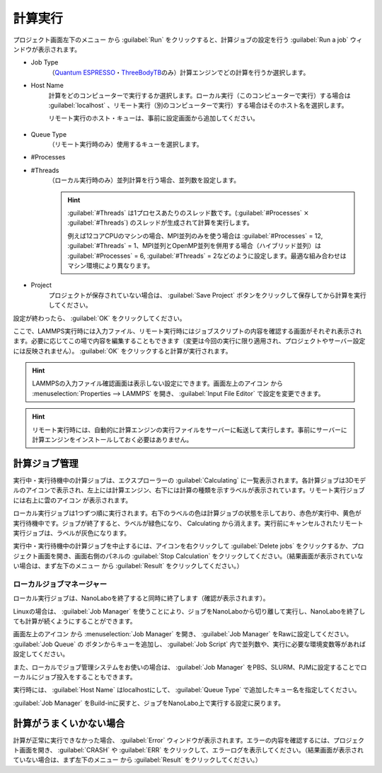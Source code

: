 .. _calculation:

=====================
計算実行
=====================

プロジェクト画面左下のメニュー |projectmenuicon| から :guilabel:`Run` をクリックすると、計算ジョブの設定を行う :guilabel:`Run a job` ウィンドウが表示されます。

.. |projectmenuicon| image:: /img/projectmenuicon.png

- Job Type
   （\ `Quantum ESPRESSO <https://www.quantum-espresso.org/>`_\ ・\ `ThreeBodyTB <https://pages.nist.gov/ThreeBodyTB.jl/>`_\ のみ）計算エンジンでどの計算を行うか選択します。

- Host Name
   計算をどのコンピューターで実行するか選択します。ローカル実行（このコンピューターで実行）する場合は :guilabel:`localhost` 、リモート実行（別のコンピューターで実行）する場合はそのホスト名を選択します。
   
   リモート実行のホスト・キューは、事前に設定画面から追加してください。

 .. toctree::
    :maxdepth: 1

    sshserver

- Queue Type
   （リモート実行時のみ）使用するキューを選択します。

- #Processes
- #Threads
   （ローカル実行時のみ）並列計算を行う場合、並列数を設定します。

   .. hint::
      
    :guilabel:`#Threads` は1プロセスあたりのスレッド数です。(\ :guilabel:`#Processes` :math:`\times` :guilabel:`#Threads`\ ) のスレッドが生成されて計算を実行します。

    例えば12コアCPUのマシンの場合、MPI並列のみを使う場合は :guilabel:`#Processes` = 12, :guilabel:`#Threads` = 1、MPI並列とOpenMP並列を併用する場合（ハイブリッド並列）は :guilabel:`#Processes` = 6, :guilabel:`#Threads` = 2などのように設定します。最適な組み合わせはマシン環境により異なります。

- Project
   プロジェクトが保存されていない場合は、 :guilabel:`Save Project` ボタンをクリックして保存してから計算を実行してください。

設定が終わったら、 :guilabel:`OK` をクリックしてください。

ここで、LAMMPS実行時には入力ファイル、リモート実行時にはジョブスクリプトの内容を確認する画面がそれぞれ表示されます。必要に応じてこの場で内容を編集することもできます（変更は今回の実行に限り適用され、プロジェクトやサーバー設定には反映されません）。 :guilabel:`OK` をクリックすると計算が実行されます。

.. hint:: LAMMPSの入力ファイル確認画面は表示しない設定にできます。画面左上のアイコン |mainmenuicon| から :menuselection:`Properties --> LAMMPS` を開き、 :guilabel:`Input File Editor` で設定を変更できます。

.. hint:: リモート実行時には、自動的に計算エンジンの実行ファイルをサーバーに転送して実行します。事前にサーバーに計算エンジンをインストールしておく必要はありません。

.. |mainmenuicon| image:: /img/mainmenuicon.png

.. _job:

計算ジョブ管理
======================

実行中・実行待機中の計算ジョブは、エクスプローラーの :guilabel:`Calculating` に一覧表示されます。各計算ジョブは3Dモデルのアイコンで表示され、左上には計算エンジン、右下には計算の種類を示すラベルが表示されています。リモート実行ジョブには右上に雲のアイコン |cloud| が表示されます。

ローカル実行ジョブは1つずつ順に実行されます。右下のラベルの色は計算ジョブの状態を示しており、赤色が実行中、黄色が実行待機中です。ジョブが終了すると、ラベルが緑色になり、 Calculating から消えます。実行前にキャンセルされたリモート実行ジョブは、ラベルが灰色になります。

.. image:: /img/job.svg

実行中・実行待機中の計算ジョブを中止するには、アイコンを右クリックして :guilabel:`Delete jobs` をクリックするか、プロジェクト画面を開き、画面右側のパネルの :guilabel:`Stop Calculation` をクリックしてください。（結果画面が表示されていない場合は、まず左下のメニュー |projectmenuicon| から :guilabel:`Result` をクリックしてください。）

.. |cloud| image:: /img/cloud.png

.. _localjobmanager:

ローカルジョブマネージャー
---------------------------

ローカル実行ジョブは、NanoLaboを終了すると同時に終了します（確認が表示されます）。

Linuxの場合は、 :guilabel:`Job Manager` を使うことにより、ジョブをNanoLaboから切り離して実行し、NanoLaboを終了しても計算が続くようにすることができます。

画面左上のアイコン |mainmenuicon| から :menuselection:`Job Manager` を開き、 :guilabel:`Job Manager` をRawに設定してください。 :guilabel:`Job Queue` の |add| ボタンからキューを追加し、 :guilabel:`Job Script` 内で並列数や、実行に必要な環境変数等があれば設定してください。

また、ローカルでジョブ管理システムをお使いの場合は、 :guilabel:`Job Manager` をPBS、SLURM、PJMに設定することでローカルにジョブ投入をすることもできます。

実行時には、 :guilabel:`Host Name` はlocalhostにして、 :guilabel:`Queue Type` で追加したキュー名を指定してください。

:guilabel:`Job Manager` をBuild-inに戻すと、ジョブをNanoLabo上で実行する設定に戻ります。

.. |add| image:: /img/add.png

.. _error:

計算がうまくいかない場合
==============================

計算が正常に実行できなかった場合、 :guilabel:`Error` ウィンドウが表示されます。エラーの内容を確認するには、プロジェクト画面を開き、 :guilabel:`CRASH` や :guilabel:`ERR` をクリックして、エラーログを表示してください。（結果画面が表示されていない場合は、まず左下のメニュー |projectmenuicon| から :guilabel:`Result` をクリックしてください。）